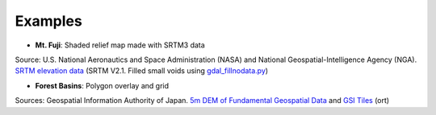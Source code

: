 Examples
========

* **Mt. Fuji**: Shaded relief map made with SRTM3 data

.. image:: ./images/examples/mt_fuji.png
   :target: https://qgis2threejs-examples-24.netlify.com/mt_fuji.html

Source: U.S. National Aeronautics and Space Administration (NASA)
and National Geospatial-Intelligence Agency (NGA). `SRTM elevation
data <https://www2.jpl.nasa.gov/srtm/cbanddataproducts.html>`__ (SRTM
V2.1. Filled small voids using
`gdal\_fillnodata.py <https://www.gdal.org/gdal_fillnodata.html>`__)

* **Forest Basins**: Polygon overlay and grid

.. image:: ./images/examples/forest_basins.png
   :target: https://qgis2threejs-examples-24.netlify.com/forest_basins.html

Sources: Geospatial Information Authority of Japan. `5m DEM of Fundamental
Geospatial Data <https://www.gsi.go.jp/kiban/index.html>`__ and `GSI
Tiles <https://maps.gsi.go.jp/development/ichiran.html>`__ (ort)
